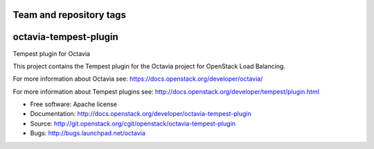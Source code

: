 ========================
Team and repository tags
========================

.. image:: http://governance.openstack.org/badges/octavia-tempest-plugin.svg
    :target: http://governance.openstack.org/reference/tags/index.html

.. Change things from this point on

======================
octavia-tempest-plugin
======================

Tempest plugin for Octavia

This project contains the Tempest plugin for the Octavia project for
OpenStack Load Balancing.

For more information about Octavia see:
https://docs.openstack.org/developer/octavia/

For more information about Tempest plugins see:
http://docs.openstack.org/developer/tempest/plugin.html

* Free software: Apache license
* Documentation: http://docs.openstack.org/developer/octavia-tempest-plugin
* Source: http://git.openstack.org/cgit/openstack/octavia-tempest-plugin
* Bugs: http://bugs.launchpad.net/octavia
